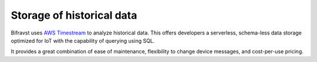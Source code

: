 .. _storage_historical_data:

Storage of historical data
##########################

Bifravst uses `AWS Timestream <https://aws.amazon.com/timestream/>`_ to analyze historical data.
This offers developers a serverless, schema-less data storage optimized for IoT with the capability of querying using SQL.

It provides a great combination of ease of maintenance, flexibility to change device messages, and cost-per-use pricing.
